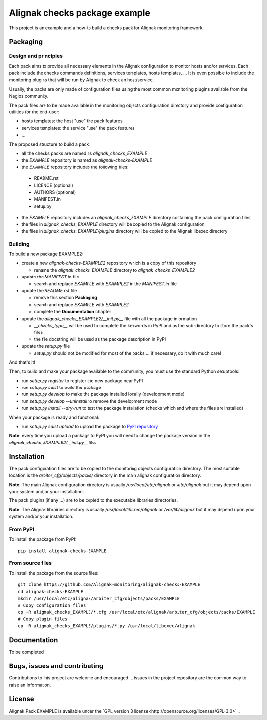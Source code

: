 Alignak checks package example
==================================

This project is an example and a how-to build a checks pack for Alignak monitoring framework.


Packaging
----------------------------------------

Design and principles
~~~~~~~~~~~~~~~~~~~~~~~

Each pack aims to provide all necessary elements in the Alignak configuration to monitor hosts and/or services.
Each pack include the checks commands definitions, services templates, hosts templates, ...
It is even possible to include the monitoring plugins that will be run by Alignak to check an host/service.

Usually, the packs are only made of configuration files using the most common monitoring plugins available from the Nagios community.

The pack files are to be made available in the monitoring objects configuration directory and provide configuration utilities for the end-user:

* hosts templates: the host "use" the pack features
* services templates: the service "use" the pack features
* ...

The proposed structure to build a pack:

* all the checks packs are named as `alignak_checks_EXAMPLE`
* the `EXAMPLE` repository is named as `alignak-checks-EXAMPLE`
* the `EXAMPLE` repository includes the following files:

 * README.rst
 * LICENCE (optional)
 * AUTHORS (optional)
 * MANIFEST.in
 * setup.py

* the `EXAMPLE` repository includes an `alignak_checks_EXAMPLE` directory containing the pack configuration files
* the files in `alignak_checks_EXAMPLE` directory will be copied to the Alignak configuration
* the files in `alignak_checks_EXAMPLE/plugins` directory will be copied to the Alignak libexec directory



Building
~~~~~~~~~~~~~~~~~~~~~~~

To build a new package EXAMPLE2:

* create a new `alignak-checks-EXAMPLE2` repository which is a copy of this repository

  * rename the `alignak_checks_EXAMPLE` directory to `alignak_checks_EXAMPLE2`

* update the `MANIFEST.in` file

  * search and replace `EXAMPLE` with `EXAMPLE2` in the `MANIFEST.in` file

* update the `README.rst` file

  * remove this section **Packaging**
  * search and replace `EXAMPLE` with `EXAMPLE2`
  * complete the **Documentation** chapter

* update the `alignak_checks_EXAMPLE2/__init.py__` file with all the package information

  * `__checks_type__` will be used to complete the keywords in PyPI and as the sub-directory to store the pack's files
  * the file docstring will be used as the package description in PyPI

* update the `setup.py` file

  * `setup.py` should not be modified for most of the packs ... if necessary, do it with much care!

And that's it!

Then, to build and make your package available to the community, you must use the standard Python setuptools:

* run `setup.py register` to register the new package near PyPI
* run `setup.py sdist` to build the package
* run `setup.py develop` to make the package installed locally (development mode)
* run `setup.py develop --uninstall` to remove the development mode
* run `setup.py install --dry-run` to test the package installation (checks which and where the files are installed)

When your package is ready and functional:

* run `setup.py sdist upload` to upload the package to `PyPI repository <https://pypi.python.org/pypi>`_

**Note**: every time you upload a package to PyPI you will need to change the package version in the `alignak_checks_EXAMPLE2/__init.py__` file.

Installation
----------------------------------------

The pack configuration files are to be copied to the monitoring objects configuration directory. The most suitable location is the *arbiter_cfg/objects/packs/* directory in the main alignak configuration directory.

**Note**: The main Alignak configuration directory is usually */usr/local/etc/alignak* or */etc/alignak* but it may depend upon your system and/or your installation.

The pack plugins (if any ...) are to be copied to the executable libraries directories.

**Note**: The Alignak librairies directory is usually */usr/local/libexec/alignak* or */var/lib/alignak* but it may depend upon your system and/or your installation.

From PyPI
~~~~~~~~~~~~~~~~~~~~~~~
To install the package from PyPI:
::
   pip install alignak-checks-EXAMPLE


From source files
~~~~~~~~~~~~~~~~~~~~~~~
To install the package from the source files:
::
   git clone https://github.com/Alignak-monitoring/alignak-checks-EXAMPLE
   cd alignak-checks-EXAMPLE
   mkdir /usr/local/etc/alignak/arbiter_cfg/objects/packs/EXAMPLE
   # Copy configuration files
   cp -R alignak_checks_EXAMPLE/*.cfg /usr/local/etc/alignak/arbiter_cfg/objects/packs/EXAMPLE
   # Copy plugin files
   cp -R alignak_checks_EXAMPLE/plugins/*.py /usr/local/libexec/alignak


Documentation
----------------------------------------

To be completed


Bugs, issues and contributing
----------------------------------------

Contributions to this project are welcome and encouraged ... issues in the project repository are the common way to raise an information.

License
----------------------------------------

Alignak Pack EXAMPLE is available under the `GPL version 3 license<http://opensource.org/licenses/GPL-3.0>`_.

